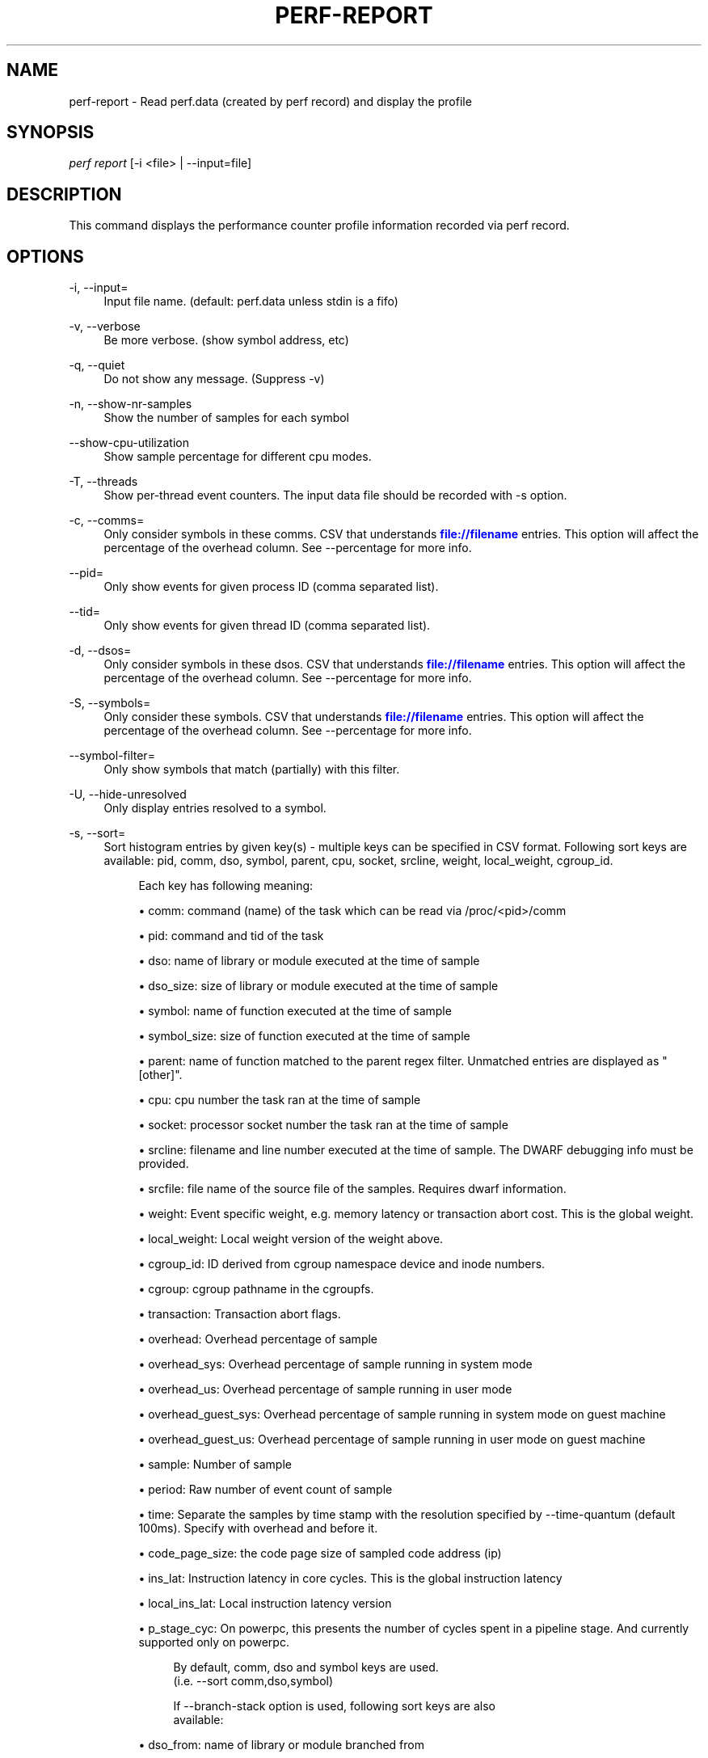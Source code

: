 '\" t
.\"     Title: perf-report
.\"    Author: [FIXME: author] [see http://www.docbook.org/tdg5/en/html/author]
.\" Generator: DocBook XSL Stylesheets vsnapshot <http://docbook.sf.net/>
.\"      Date: 09/30/2022
.\"    Manual: perf Manual
.\"    Source: perf
.\"  Language: English
.\"
.TH "PERF\-REPORT" "1" "09/30/2022" "perf" "perf Manual"
.\" -----------------------------------------------------------------
.\" * Define some portability stuff
.\" -----------------------------------------------------------------
.\" ~~~~~~~~~~~~~~~~~~~~~~~~~~~~~~~~~~~~~~~~~~~~~~~~~~~~~~~~~~~~~~~~~
.\" http://bugs.debian.org/507673
.\" http://lists.gnu.org/archive/html/groff/2009-02/msg00013.html
.\" ~~~~~~~~~~~~~~~~~~~~~~~~~~~~~~~~~~~~~~~~~~~~~~~~~~~~~~~~~~~~~~~~~
.ie \n(.g .ds Aq \(aq
.el       .ds Aq '
.\" -----------------------------------------------------------------
.\" * set default formatting
.\" -----------------------------------------------------------------
.\" disable hyphenation
.nh
.\" disable justification (adjust text to left margin only)
.ad l
.\" -----------------------------------------------------------------
.\" * MAIN CONTENT STARTS HERE *
.\" -----------------------------------------------------------------
.SH "NAME"
perf-report \- Read perf\&.data (created by perf record) and display the profile
.SH "SYNOPSIS"
.sp
.nf
\fIperf report\fR [\-i <file> | \-\-input=file]
.fi
.SH "DESCRIPTION"
.sp
This command displays the performance counter profile information recorded via perf record\&.
.SH "OPTIONS"
.PP
\-i, \-\-input=
.RS 4
Input file name\&. (default: perf\&.data unless stdin is a fifo)
.RE
.PP
\-v, \-\-verbose
.RS 4
Be more verbose\&. (show symbol address, etc)
.RE
.PP
\-q, \-\-quiet
.RS 4
Do not show any message\&. (Suppress \-v)
.RE
.PP
\-n, \-\-show\-nr\-samples
.RS 4
Show the number of samples for each symbol
.RE
.PP
\-\-show\-cpu\-utilization
.RS 4
Show sample percentage for different cpu modes\&.
.RE
.PP
\-T, \-\-threads
.RS 4
Show per\-thread event counters\&. The input data file should be recorded with \-s option\&.
.RE
.PP
\-c, \-\-comms=
.RS 4
Only consider symbols in these comms\&. CSV that understands
\m[blue]\fBfile://filename\fR\m[]
entries\&. This option will affect the percentage of the overhead column\&. See \-\-percentage for more info\&.
.RE
.PP
\-\-pid=
.RS 4
Only show events for given process ID (comma separated list)\&.
.RE
.PP
\-\-tid=
.RS 4
Only show events for given thread ID (comma separated list)\&.
.RE
.PP
\-d, \-\-dsos=
.RS 4
Only consider symbols in these dsos\&. CSV that understands
\m[blue]\fBfile://filename\fR\m[]
entries\&. This option will affect the percentage of the overhead column\&. See \-\-percentage for more info\&.
.RE
.PP
\-S, \-\-symbols=
.RS 4
Only consider these symbols\&. CSV that understands
\m[blue]\fBfile://filename\fR\m[]
entries\&. This option will affect the percentage of the overhead column\&. See \-\-percentage for more info\&.
.RE
.PP
\-\-symbol\-filter=
.RS 4
Only show symbols that match (partially) with this filter\&.
.RE
.PP
\-U, \-\-hide\-unresolved
.RS 4
Only display entries resolved to a symbol\&.
.RE
.PP
\-s, \-\-sort=
.RS 4
Sort histogram entries by given key(s) \- multiple keys can be specified in CSV format\&. Following sort keys are available: pid, comm, dso, symbol, parent, cpu, socket, srcline, weight, local_weight, cgroup_id\&.
.sp
.if n \{\
.RS 4
.\}
.nf
Each key has following meaning:
.fi
.if n \{\
.RE
.\}
.sp
.RS 4
.ie n \{\
\h'-04'\(bu\h'+03'\c
.\}
.el \{\
.sp -1
.IP \(bu 2.3
.\}
comm: command (name) of the task which can be read via /proc/<pid>/comm
.RE
.sp
.RS 4
.ie n \{\
\h'-04'\(bu\h'+03'\c
.\}
.el \{\
.sp -1
.IP \(bu 2.3
.\}
pid: command and tid of the task
.RE
.sp
.RS 4
.ie n \{\
\h'-04'\(bu\h'+03'\c
.\}
.el \{\
.sp -1
.IP \(bu 2.3
.\}
dso: name of library or module executed at the time of sample
.RE
.sp
.RS 4
.ie n \{\
\h'-04'\(bu\h'+03'\c
.\}
.el \{\
.sp -1
.IP \(bu 2.3
.\}
dso_size: size of library or module executed at the time of sample
.RE
.sp
.RS 4
.ie n \{\
\h'-04'\(bu\h'+03'\c
.\}
.el \{\
.sp -1
.IP \(bu 2.3
.\}
symbol: name of function executed at the time of sample
.RE
.sp
.RS 4
.ie n \{\
\h'-04'\(bu\h'+03'\c
.\}
.el \{\
.sp -1
.IP \(bu 2.3
.\}
symbol_size: size of function executed at the time of sample
.RE
.sp
.RS 4
.ie n \{\
\h'-04'\(bu\h'+03'\c
.\}
.el \{\
.sp -1
.IP \(bu 2.3
.\}
parent: name of function matched to the parent regex filter\&. Unmatched entries are displayed as "[other]"\&.
.RE
.sp
.RS 4
.ie n \{\
\h'-04'\(bu\h'+03'\c
.\}
.el \{\
.sp -1
.IP \(bu 2.3
.\}
cpu: cpu number the task ran at the time of sample
.RE
.sp
.RS 4
.ie n \{\
\h'-04'\(bu\h'+03'\c
.\}
.el \{\
.sp -1
.IP \(bu 2.3
.\}
socket: processor socket number the task ran at the time of sample
.RE
.sp
.RS 4
.ie n \{\
\h'-04'\(bu\h'+03'\c
.\}
.el \{\
.sp -1
.IP \(bu 2.3
.\}
srcline: filename and line number executed at the time of sample\&. The DWARF debugging info must be provided\&.
.RE
.sp
.RS 4
.ie n \{\
\h'-04'\(bu\h'+03'\c
.\}
.el \{\
.sp -1
.IP \(bu 2.3
.\}
srcfile: file name of the source file of the samples\&. Requires dwarf information\&.
.RE
.sp
.RS 4
.ie n \{\
\h'-04'\(bu\h'+03'\c
.\}
.el \{\
.sp -1
.IP \(bu 2.3
.\}
weight: Event specific weight, e\&.g\&. memory latency or transaction abort cost\&. This is the global weight\&.
.RE
.sp
.RS 4
.ie n \{\
\h'-04'\(bu\h'+03'\c
.\}
.el \{\
.sp -1
.IP \(bu 2.3
.\}
local_weight: Local weight version of the weight above\&.
.RE
.sp
.RS 4
.ie n \{\
\h'-04'\(bu\h'+03'\c
.\}
.el \{\
.sp -1
.IP \(bu 2.3
.\}
cgroup_id: ID derived from cgroup namespace device and inode numbers\&.
.RE
.sp
.RS 4
.ie n \{\
\h'-04'\(bu\h'+03'\c
.\}
.el \{\
.sp -1
.IP \(bu 2.3
.\}
cgroup: cgroup pathname in the cgroupfs\&.
.RE
.sp
.RS 4
.ie n \{\
\h'-04'\(bu\h'+03'\c
.\}
.el \{\
.sp -1
.IP \(bu 2.3
.\}
transaction: Transaction abort flags\&.
.RE
.sp
.RS 4
.ie n \{\
\h'-04'\(bu\h'+03'\c
.\}
.el \{\
.sp -1
.IP \(bu 2.3
.\}
overhead: Overhead percentage of sample
.RE
.sp
.RS 4
.ie n \{\
\h'-04'\(bu\h'+03'\c
.\}
.el \{\
.sp -1
.IP \(bu 2.3
.\}
overhead_sys: Overhead percentage of sample running in system mode
.RE
.sp
.RS 4
.ie n \{\
\h'-04'\(bu\h'+03'\c
.\}
.el \{\
.sp -1
.IP \(bu 2.3
.\}
overhead_us: Overhead percentage of sample running in user mode
.RE
.sp
.RS 4
.ie n \{\
\h'-04'\(bu\h'+03'\c
.\}
.el \{\
.sp -1
.IP \(bu 2.3
.\}
overhead_guest_sys: Overhead percentage of sample running in system mode on guest machine
.RE
.sp
.RS 4
.ie n \{\
\h'-04'\(bu\h'+03'\c
.\}
.el \{\
.sp -1
.IP \(bu 2.3
.\}
overhead_guest_us: Overhead percentage of sample running in user mode on guest machine
.RE
.sp
.RS 4
.ie n \{\
\h'-04'\(bu\h'+03'\c
.\}
.el \{\
.sp -1
.IP \(bu 2.3
.\}
sample: Number of sample
.RE
.sp
.RS 4
.ie n \{\
\h'-04'\(bu\h'+03'\c
.\}
.el \{\
.sp -1
.IP \(bu 2.3
.\}
period: Raw number of event count of sample
.RE
.sp
.RS 4
.ie n \{\
\h'-04'\(bu\h'+03'\c
.\}
.el \{\
.sp -1
.IP \(bu 2.3
.\}
time: Separate the samples by time stamp with the resolution specified by \-\-time\-quantum (default 100ms)\&. Specify with overhead and before it\&.
.RE
.sp
.RS 4
.ie n \{\
\h'-04'\(bu\h'+03'\c
.\}
.el \{\
.sp -1
.IP \(bu 2.3
.\}
code_page_size: the code page size of sampled code address (ip)
.RE
.sp
.RS 4
.ie n \{\
\h'-04'\(bu\h'+03'\c
.\}
.el \{\
.sp -1
.IP \(bu 2.3
.\}
ins_lat: Instruction latency in core cycles\&. This is the global instruction latency
.RE
.sp
.RS 4
.ie n \{\
\h'-04'\(bu\h'+03'\c
.\}
.el \{\
.sp -1
.IP \(bu 2.3
.\}
local_ins_lat: Local instruction latency version
.RE
.sp
.RS 4
.ie n \{\
\h'-04'\(bu\h'+03'\c
.\}
.el \{\
.sp -1
.IP \(bu 2.3
.\}
p_stage_cyc: On powerpc, this presents the number of cycles spent in a pipeline stage\&. And currently supported only on powerpc\&.
.sp
.if n \{\
.RS 4
.\}
.nf
By default, comm, dso and symbol keys are used\&.
(i\&.e\&. \-\-sort comm,dso,symbol)
.fi
.if n \{\
.RE
.\}
.sp
.if n \{\
.RS 4
.\}
.nf
If \-\-branch\-stack option is used, following sort keys are also
available:
.fi
.if n \{\
.RE
.\}
.RE
.sp
.RS 4
.ie n \{\
\h'-04'\(bu\h'+03'\c
.\}
.el \{\
.sp -1
.IP \(bu 2.3
.\}
dso_from: name of library or module branched from
.RE
.sp
.RS 4
.ie n \{\
\h'-04'\(bu\h'+03'\c
.\}
.el \{\
.sp -1
.IP \(bu 2.3
.\}
dso_to: name of library or module branched to
.RE
.sp
.RS 4
.ie n \{\
\h'-04'\(bu\h'+03'\c
.\}
.el \{\
.sp -1
.IP \(bu 2.3
.\}
symbol_from: name of function branched from
.RE
.sp
.RS 4
.ie n \{\
\h'-04'\(bu\h'+03'\c
.\}
.el \{\
.sp -1
.IP \(bu 2.3
.\}
symbol_to: name of function branched to
.RE
.sp
.RS 4
.ie n \{\
\h'-04'\(bu\h'+03'\c
.\}
.el \{\
.sp -1
.IP \(bu 2.3
.\}
srcline_from: source file and line branched from
.RE
.sp
.RS 4
.ie n \{\
\h'-04'\(bu\h'+03'\c
.\}
.el \{\
.sp -1
.IP \(bu 2.3
.\}
srcline_to: source file and line branched to
.RE
.sp
.RS 4
.ie n \{\
\h'-04'\(bu\h'+03'\c
.\}
.el \{\
.sp -1
.IP \(bu 2.3
.\}
mispredict: "N" for predicted branch, "Y" for mispredicted branch
.RE
.sp
.RS 4
.ie n \{\
\h'-04'\(bu\h'+03'\c
.\}
.el \{\
.sp -1
.IP \(bu 2.3
.\}
in_tx: branch in TSX transaction
.RE
.sp
.RS 4
.ie n \{\
\h'-04'\(bu\h'+03'\c
.\}
.el \{\
.sp -1
.IP \(bu 2.3
.\}
abort: TSX transaction abort\&.
.RE
.sp
.RS 4
.ie n \{\
\h'-04'\(bu\h'+03'\c
.\}
.el \{\
.sp -1
.IP \(bu 2.3
.\}
cycles: Cycles in basic block
.sp
.if n \{\
.RS 4
.\}
.nf
And default sort keys are changed to comm, dso_from, symbol_from, dso_to
and symbol_to, see \*(Aq\-\-branch\-stack\*(Aq\&.
.fi
.if n \{\
.RE
.\}
.sp
.if n \{\
.RS 4
.\}
.nf
When the sort key symbol is specified, columns "IPC" and "IPC Coverage"
are enabled automatically\&. Column "IPC" reports the average IPC per function
and column "IPC coverage" reports the percentage of instructions with
sampled IPC in this function\&. IPC means Instruction Per Cycle\&. If it\*(Aqs low,
it indicates there may be a performance bottleneck when the function is
executed, such as a memory access bottleneck\&. If a function has high overhead
and low IPC, it\*(Aqs worth further analyzing it to optimize its performance\&.
.fi
.if n \{\
.RE
.\}
.sp
.if n \{\
.RS 4
.\}
.nf
If the \-\-mem\-mode option is used, the following sort keys are also available
(incompatible with \-\-branch\-stack):
symbol_daddr, dso_daddr, locked, tlb, mem, snoop, dcacheline, blocked\&.
.fi
.if n \{\
.RE
.\}
.RE
.sp
.RS 4
.ie n \{\
\h'-04'\(bu\h'+03'\c
.\}
.el \{\
.sp -1
.IP \(bu 2.3
.\}
symbol_daddr: name of data symbol being executed on at the time of sample
.RE
.sp
.RS 4
.ie n \{\
\h'-04'\(bu\h'+03'\c
.\}
.el \{\
.sp -1
.IP \(bu 2.3
.\}
dso_daddr: name of library or module containing the data being executed on at the time of the sample
.RE
.sp
.RS 4
.ie n \{\
\h'-04'\(bu\h'+03'\c
.\}
.el \{\
.sp -1
.IP \(bu 2.3
.\}
locked: whether the bus was locked at the time of the sample
.RE
.sp
.RS 4
.ie n \{\
\h'-04'\(bu\h'+03'\c
.\}
.el \{\
.sp -1
.IP \(bu 2.3
.\}
tlb: type of tlb access for the data at the time of the sample
.RE
.sp
.RS 4
.ie n \{\
\h'-04'\(bu\h'+03'\c
.\}
.el \{\
.sp -1
.IP \(bu 2.3
.\}
mem: type of memory access for the data at the time of the sample
.RE
.sp
.RS 4
.ie n \{\
\h'-04'\(bu\h'+03'\c
.\}
.el \{\
.sp -1
.IP \(bu 2.3
.\}
snoop: type of snoop (if any) for the data at the time of the sample
.RE
.sp
.RS 4
.ie n \{\
\h'-04'\(bu\h'+03'\c
.\}
.el \{\
.sp -1
.IP \(bu 2.3
.\}
dcacheline: the cacheline the data address is on at the time of the sample
.RE
.sp
.RS 4
.ie n \{\
\h'-04'\(bu\h'+03'\c
.\}
.el \{\
.sp -1
.IP \(bu 2.3
.\}
phys_daddr: physical address of data being executed on at the time of sample
.RE
.sp
.RS 4
.ie n \{\
\h'-04'\(bu\h'+03'\c
.\}
.el \{\
.sp -1
.IP \(bu 2.3
.\}
data_page_size: the data page size of data being executed on at the time of sample
.RE
.sp
.RS 4
.ie n \{\
\h'-04'\(bu\h'+03'\c
.\}
.el \{\
.sp -1
.IP \(bu 2.3
.\}
blocked: reason of blocked load access for the data at the time of the sample
.sp
.if n \{\
.RS 4
.\}
.nf
And the default sort keys are changed to local_weight, mem, sym, dso,
symbol_daddr, dso_daddr, snoop, tlb, locked, blocked, local_ins_lat,
see \*(Aq\-\-mem\-mode\*(Aq\&.
.fi
.if n \{\
.RE
.\}
.sp
.if n \{\
.RS 4
.\}
.nf
If the data file has tracepoint event(s), following (dynamic) sort keys
are also available:
trace, trace_fields, [<event>\&.]<field>[/raw]
.fi
.if n \{\
.RE
.\}
.RE
.sp
.RS 4
.ie n \{\
\h'-04'\(bu\h'+03'\c
.\}
.el \{\
.sp -1
.IP \(bu 2.3
.\}
trace: pretty printed trace output in a single column
.RE
.sp
.RS 4
.ie n \{\
\h'-04'\(bu\h'+03'\c
.\}
.el \{\
.sp -1
.IP \(bu 2.3
.\}
trace_fields: fields in tracepoints in separate columns
.RE
.sp
.RS 4
.ie n \{\
\h'-04'\(bu\h'+03'\c
.\}
.el \{\
.sp -1
.IP \(bu 2.3
.\}
<field name>: optional event and field name for a specific field
.sp
.if n \{\
.RS 4
.\}
.nf
The last form consists of event and field names\&.  If event name is
omitted, it searches all events for matching field name\&.  The matched
field will be shown only for the event has the field\&.  The event name
supports substring match so user doesn\*(Aqt need to specify full subsystem
and event name everytime\&.  For example, \*(Aqsched:sched_switch\*(Aq event can
be shortened to \*(Aqswitch\*(Aq as long as it\*(Aqs not ambiguous\&.  Also event can
be specified by its index (starting from 1) preceded by the \*(Aq%\*(Aq\&.
So \*(Aq%1\*(Aq is the first event, \*(Aq%2\*(Aq is the second, and so on\&.
.fi
.if n \{\
.RE
.\}
.sp
.if n \{\
.RS 4
.\}
.nf
The field name can have \*(Aq/raw\*(Aq suffix which disables pretty printing
and shows raw field value like hex numbers\&.  The \-\-raw\-trace option
has the same effect for all dynamic sort keys\&.
.fi
.if n \{\
.RE
.\}
.sp
.if n \{\
.RS 4
.\}
.nf
The default sort keys are changed to \*(Aqtrace\*(Aq if all events in the data
file are tracepoint\&.
.fi
.if n \{\
.RE
.\}
.RE
.RE
.PP
\-F, \-\-fields=
.RS 4
Specify output field \- multiple keys can be specified in CSV format\&. Following fields are available: overhead, overhead_sys, overhead_us, overhead_children, sample and period\&. Also it can contain any sort key(s)\&.
.sp
.if n \{\
.RS 4
.\}
.nf
By default, every sort keys not specified in \-F will be appended
automatically\&.
.fi
.if n \{\
.RE
.\}
.sp
.if n \{\
.RS 4
.\}
.nf
If the keys starts with a prefix \*(Aq+\*(Aq, then it will append the specified
field(s) to the default field order\&. For example: perf report \-F +period,sample\&.
.fi
.if n \{\
.RE
.\}
.RE
.PP
\-p, \-\-parent=<regex>
.RS 4
A regex filter to identify parent\&. The parent is a caller of this function and searched through the callchain, thus it requires callchain information recorded\&. The pattern is in the extended regex format and defaults to "^sys_|^do_page_fault", see
\fI\-\-sort parent\fR\&.
.RE
.PP
\-x, \-\-exclude\-other
.RS 4
Only display entries with parent\-match\&.
.RE
.PP
\-w, \-\-column\-widths=<width[,width\&...]>
.RS 4
Force each column width to the provided list, for large terminal readability\&. 0 means no limit (default behavior)\&.
.RE
.PP
\-t, \-\-field\-separator=
.RS 4
Use a special separator character and don\(cqt pad with spaces, replacing all occurrences of this separator in symbol names (and other output) with a
\fI\&.\fR
character, that thus it\(cqs the only non valid separator\&.
.RE
.PP
\-D, \-\-dump\-raw\-trace
.RS 4
Dump raw trace in ASCII\&.
.RE
.PP
\-\-disable\-order
.RS 4
Disable raw trace ordering\&.
.RE
.PP
\-g, \-\-call\-graph=<print_type,threshold[,print_limit],order,sort_key[,branch],value>
.RS 4
Display call chains using type, min percent threshold, print limit, call order, sort key, optional branch and value\&. Note that ordering is not fixed so any parameter can be given in an arbitrary order\&. One exception is the print_limit which should be preceded by threshold\&.
.sp
.if n \{\
.RS 4
.\}
.nf
print_type can be either:
\- flat: single column, linear exposure of call chains\&.
\- graph: use a graph tree, displaying absolute overhead rates\&. (default)
\- fractal: like graph, but displays relative rates\&. Each branch of
         the tree is considered as a new profiled object\&.
\- folded: call chains are displayed in a line, separated by semicolons
\- none: disable call chain display\&.
.fi
.if n \{\
.RE
.\}
.sp
.if n \{\
.RS 4
.\}
.nf
threshold is a percentage value which specifies a minimum percent to be
included in the output call graph\&.  Default is 0\&.5 (%)\&.
.fi
.if n \{\
.RE
.\}
.sp
.if n \{\
.RS 4
.\}
.nf
print_limit is only applied when stdio interface is used\&.  It\*(Aqs to limit
number of call graph entries in a single hist entry\&.  Note that it needs
to be given after threshold (but not necessarily consecutive)\&.
Default is 0 (unlimited)\&.
.fi
.if n \{\
.RE
.\}
.sp
.if n \{\
.RS 4
.\}
.nf
order can be either:
\- callee: callee based call graph\&.
\- caller: inverted caller based call graph\&.
Default is \*(Aqcaller\*(Aq when \-\-children is used, otherwise \*(Aqcallee\*(Aq\&.
.fi
.if n \{\
.RE
.\}
.sp
.if n \{\
.RS 4
.\}
.nf
sort_key can be:
\- function: compare on functions (default)
\- address: compare on individual code addresses
\- srcline: compare on source filename and line number
.fi
.if n \{\
.RE
.\}
.sp
.if n \{\
.RS 4
.\}
.nf
branch can be:
\- branch: include last branch information in callgraph when available\&.
          Usually more convenient to use \-\-branch\-history for this\&.
.fi
.if n \{\
.RE
.\}
.sp
.if n \{\
.RS 4
.\}
.nf
value can be:
\- percent: display overhead percent (default)
\- period: display event period
\- count: display event count
.fi
.if n \{\
.RE
.\}
.RE
.PP
\-\-children
.RS 4
Accumulate callchain of children to parent entry so that then can show up in the output\&. The output will have a new "Children" column and will be sorted on the data\&. It requires callchains are recorded\&. See the \(oqoverhead calculation\(cq section for more details\&. Enabled by default, disable with \-\-no\-children\&.
.RE
.PP
\-\-max\-stack
.RS 4
Set the stack depth limit when parsing the callchain, anything beyond the specified depth will be ignored\&. This is a trade\-off between information loss and faster processing especially for workloads that can have a very long callchain stack\&. Note that when using the \-\-itrace option the synthesized callchain size will override this value if the synthesized callchain size is bigger\&.
.sp
.if n \{\
.RS 4
.\}
.nf
Default: 127
.fi
.if n \{\
.RE
.\}
.RE
.PP
\-G, \-\-inverted
.RS 4
alias for inverted caller based call graph\&.
.RE
.PP
\-\-ignore\-callees=<regex>
.RS 4
Ignore callees of the function(s) matching the given regex\&. This has the effect of collecting the callers of each such function into one place in the call\-graph tree\&.
.RE
.PP
\-\-pretty=<key>
.RS 4
Pretty printing style\&. key: normal, raw
.RE
.PP
\-\-stdio
.RS 4
Use the stdio interface\&.
.RE
.PP
\-\-stdio\-color
.RS 4
\fIalways\fR,
\fInever\fR
or
\fIauto\fR, allowing configuring color output via the command line, in addition to via "color\&.ui" \&.perfconfig\&. Use
\fI\-\-stdio\-color always\fR
to generate color even when redirecting to a pipe or file\&. Using just
\fI\-\-stdio\-color\fR
is equivalent to using
\fIalways\fR\&.
.RE
.PP
\-\-tui
.RS 4
Use the TUI interface, that is integrated with annotate and allows zooming into DSOs or threads, among other features\&. Use of \-\-tui requires a tty, if one is not present, as when piping to other commands, the stdio interface is used\&.
.RE
.PP
\-\-gtk
.RS 4
Use the GTK2 interface\&.
.RE
.PP
\-k, \-\-vmlinux=<file>
.RS 4
vmlinux pathname
.RE
.PP
\-\-ignore\-vmlinux
.RS 4
Ignore vmlinux files\&.
.RE
.PP
\-\-kallsyms=<file>
.RS 4
kallsyms pathname
.RE
.PP
\-m, \-\-modules
.RS 4
Load module symbols\&. WARNING: This should only be used with \-k and a LIVE kernel\&.
.RE
.PP
\-f, \-\-force
.RS 4
Don\(cqt do ownership validation\&.
.RE
.PP
\-\-symfs=<directory>
.RS 4
Look for files with symbols relative to this directory\&.
.RE
.PP
\-C, \-\-cpu
.RS 4
Only report samples for the list of CPUs provided\&. Multiple CPUs can be provided as a comma\-separated list with no space: 0,1\&. Ranges of CPUs are specified with \-: 0\-2\&. Default is to report samples on all CPUs\&.
.RE
.PP
\-M, \-\-disassembler\-style=
.RS 4
Set disassembler style for objdump\&.
.RE
.PP
\-\-source
.RS 4
Interleave source code with assembly code\&. Enabled by default, disable with \-\-no\-source\&.
.RE
.PP
\-\-asm\-raw
.RS 4
Show raw instruction encoding of assembly instructions\&.
.RE
.PP
\-\-show\-total\-period
.RS 4
Show a column with the sum of periods\&.
.RE
.PP
\-I, \-\-show\-info
.RS 4
Display extended information about the perf\&.data file\&. This adds information which may be very large and thus may clutter the display\&. It currently includes: cpu and numa topology of the host system\&.
.RE
.PP
\-b, \-\-branch\-stack
.RS 4
Use the addresses of sampled taken branches instead of the instruction address to build the histograms\&. To generate meaningful output, the perf\&.data file must have been obtained using perf record \-b or perf record \-\-branch\-filter xxx where xxx is a branch filter option\&. perf report is able to auto\-detect whether a perf\&.data file contains branch stacks and it will automatically switch to the branch view mode, unless \-\-no\-branch\-stack is used\&.
.RE
.PP
\-\-branch\-history
.RS 4
Add the addresses of sampled taken branches to the callstack\&. This allows to examine the path the program took to each sample\&. The data collection must have used \-b (or \-j) and \-g\&.
.RE
.PP
\-\-objdump=<path>
.RS 4
Path to objdump binary\&.
.RE
.PP
\-\-prefix=PREFIX, \-\-prefix\-strip=N
.RS 4
Remove first N entries from source file path names in executables and add PREFIX\&. This allows to display source code compiled on systems with different file system layout\&.
.RE
.PP
\-\-group
.RS 4
Show event group information together\&. It forces group output also if there are no groups defined in data file\&.
.RE
.PP
\-\-group\-sort\-idx
.RS 4
Sort the output by the event at the index n in group\&. If n is invalid, sort by the first event\&. It can support multiple groups with different amount of events\&. WARNING: This should be used on grouped events\&.
.RE
.PP
\-\-demangle
.RS 4
Demangle symbol names to human readable form\&. It\(cqs enabled by default, disable with \-\-no\-demangle\&.
.RE
.PP
\-\-demangle\-kernel
.RS 4
Demangle kernel symbol names to human readable form (for C++ kernels)\&.
.RE
.PP
\-\-mem\-mode
.RS 4
Use the data addresses of samples in addition to instruction addresses to build the histograms\&. To generate meaningful output, the perf\&.data file must have been obtained using perf record \-d \-W and using a special event \-e cpu/mem\-loads/p or \-e cpu/mem\-stores/p\&. See
\fIperf mem\fR
for simpler access\&.
.RE
.PP
\-\-percent\-limit
.RS 4
Do not show entries which have an overhead under that percent\&. (Default: 0)\&. Note that this option also sets the percent limit (threshold) of callchains\&. However the default value of callchain threshold is different than the default value of hist entries\&. Please see the \-\-call\-graph option for details\&.
.RE
.PP
\-\-percentage
.RS 4
Determine how to display the overhead percentage of filtered entries\&. Filters can be applied by \-\-comms, \-\-dsos and/or \-\-symbols options and Zoom operations on the TUI (thread, dso, etc)\&.
.sp
.if n \{\
.RS 4
.\}
.nf
"relative" means it\*(Aqs relative to filtered entries only so that the
sum of shown entries will be always 100%\&.  "absolute" means it retains
the original value before and after the filter is applied\&.
.fi
.if n \{\
.RE
.\}
.RE
.PP
\-\-header
.RS 4
Show header information in the perf\&.data file\&. This includes various information like hostname, OS and perf version, cpu/mem info, perf command line, event list and so on\&. Currently only \-\-stdio output supports this feature\&.
.RE
.PP
\-\-header\-only
.RS 4
Show only perf\&.data header (forces \-\-stdio)\&.
.RE
.PP
\-\-time
.RS 4
Only analyze samples within given time window: <start>,<stop>\&. Times have the format seconds\&.nanoseconds\&. If start is not given (i\&.e\&. time string is
\fI,x\&.y\fR) then analysis starts at the beginning of the file\&. If stop time is not given (i\&.e\&. time string is
\fIx\&.y,\fR) then analysis goes to end of file\&. Multiple ranges can be separated by spaces, which requires the argument to be quoted e\&.g\&. \-\-time "1234\&.567,1234\&.789 1235,"
.sp
.if n \{\
.RS 4
.\}
.nf
Also support time percent with multiple time ranges\&. Time string is
\*(Aqa%/n,b%/m,\&.\&.\&.\*(Aq or \*(Aqa%\-b%,c%\-%d,\&.\&.\&.\*(Aq\&.
.fi
.if n \{\
.RE
.\}
.sp
.if n \{\
.RS 4
.\}
.nf
For example:
Select the second 10% time slice:
.fi
.if n \{\
.RE
.\}
.sp
.if n \{\
.RS 4
.\}
.nf
perf report \-\-time 10%/2
.fi
.if n \{\
.RE
.\}
.sp
.if n \{\
.RS 4
.\}
.nf
Select from 0% to 10% time slice:
.fi
.if n \{\
.RE
.\}
.sp
.if n \{\
.RS 4
.\}
.nf
perf report \-\-time 0%\-10%
.fi
.if n \{\
.RE
.\}
.sp
.if n \{\
.RS 4
.\}
.nf
Select the first and second 10% time slices:
.fi
.if n \{\
.RE
.\}
.sp
.if n \{\
.RS 4
.\}
.nf
perf report \-\-time 10%/1,10%/2
.fi
.if n \{\
.RE
.\}
.sp
.if n \{\
.RS 4
.\}
.nf
Select from 0% to 10% and 30% to 40% slices:
.fi
.if n \{\
.RE
.\}
.sp
.if n \{\
.RS 4
.\}
.nf
perf report \-\-time 0%\-10%,30%\-40%
.fi
.if n \{\
.RE
.\}
.RE
.PP
\-\-switch\-on EVENT_NAME
.RS 4
Only consider events after this event is found\&.
.sp
.if n \{\
.RS 4
.\}
.nf
This may be interesting to measure a workload only after some initialization
phase is over, i\&.e\&. insert a perf probe at that point and then using this
option with that probe\&.
.fi
.if n \{\
.RE
.\}
.RE
.PP
\-\-switch\-off EVENT_NAME
.RS 4
Stop considering events after this event is found\&.
.RE
.PP
\-\-show\-on\-off\-events
.RS 4
Show the \-\-switch\-on/off events too\&. This has no effect in
\fIperf report\fR
now but probably we\(cqll make the default not to show the switch\-on/off events on the \-\-group mode and if there is only one event besides the off/on ones, go straight to the histogram browser, just like
\fIperf report\fR
with no events explicitly specified does\&.
.RE
.PP
\-\-itrace
.RS 4
Options for decoding instruction tracing data\&. The options are:
.sp
.if n \{\
.RS 4
.\}
.nf
i       synthesize instructions events
b       synthesize branches events (branch misses for Arm SPE)
c       synthesize branches events (calls only)
r       synthesize branches events (returns only)
x       synthesize transactions events
w       synthesize ptwrite events
p       synthesize power events (incl\&. PSB events for Intel PT)
o       synthesize other events recorded due to the use
        of aux\-output (refer to perf record)
e       synthesize error events
d       create a debug log
f       synthesize first level cache events
m       synthesize last level cache events
M       synthesize memory events
t       synthesize TLB events
a       synthesize remote access events
g       synthesize a call chain (use with i or x)
G       synthesize a call chain on existing event records
l       synthesize last branch entries (use with i or x)
L       synthesize last branch entries on existing event records
s       skip initial number of events
q       quicker (less detailed) decoding
A       approximate IPC
Z       prefer to ignore timestamps (so\-called "timeless" decoding)
.fi
.if n \{\
.RE
.\}
.sp
.if n \{\
.RS 4
.\}
.nf
The default is all events i\&.e\&. the same as \-\-itrace=ibxwpe,
except for perf script where it is \-\-itrace=ce
.fi
.if n \{\
.RE
.\}
.sp
.if n \{\
.RS 4
.\}
.nf
In addition, the period (default 100000, except for perf script where it is 1)
for instructions events can be specified in units of:
.fi
.if n \{\
.RE
.\}
.sp
.if n \{\
.RS 4
.\}
.nf
i       instructions
t       ticks
ms      milliseconds
us      microseconds
ns      nanoseconds (default)
.fi
.if n \{\
.RE
.\}
.sp
.if n \{\
.RS 4
.\}
.nf
Also the call chain size (default 16, max\&. 1024) for instructions or
transactions events can be specified\&.
.fi
.if n \{\
.RE
.\}
.sp
.if n \{\
.RS 4
.\}
.nf
Also the number of last branch entries (default 64, max\&. 1024) for
instructions or transactions events can be specified\&.
.fi
.if n \{\
.RE
.\}
.sp
.if n \{\
.RS 4
.\}
.nf
Similar to options g and l, size may also be specified for options G and L\&.
On x86, note that G and L work poorly when data has been recorded with
large PEBS\&. Refer linkperf:perf\-intel\-pt[1] man page for details\&.
.fi
.if n \{\
.RE
.\}
.sp
.if n \{\
.RS 4
.\}
.nf
It is also possible to skip events generated (instructions, branches, transactions,
ptwrite, power) at the beginning\&. This is useful to ignore initialization code\&.
.fi
.if n \{\
.RE
.\}
.sp
.if n \{\
.RS 4
.\}
.nf
\-\-itrace=i0nss1000000
.fi
.if n \{\
.RE
.\}
.sp
.if n \{\
.RS 4
.\}
.nf
skips the first million instructions\&.
.fi
.if n \{\
.RE
.\}
.sp
.if n \{\
.RS 4
.\}
.nf
The \*(Aqe\*(Aq option may be followed by flags which affect what errors will or
will not be reported\&. Each flag must be preceded by either \*(Aq+\*(Aq or \*(Aq\-\*(Aq\&.
The flags are:
        o       overflow
        l       trace data lost
.fi
.if n \{\
.RE
.\}
.sp
.if n \{\
.RS 4
.\}
.nf
If supported, the \*(Aqd\*(Aq option may be followed by flags which affect what
debug messages will or will not be logged\&. Each flag must be preceded
by either \*(Aq+\*(Aq or \*(Aq\-\*(Aq\&. The flags are:
        a       all perf events
        o       output to stdout
.fi
.if n \{\
.RE
.\}
.sp
.if n \{\
.RS 4
.\}
.nf
If supported, the \*(Aqq\*(Aq option may be repeated to increase the effect\&.
.fi
.if n \{\
.RE
.\}
.sp
.if n \{\
.RS 4
.\}
.nf
To disable decoding entirely, use \-\-no\-itrace\&.
.fi
.if n \{\
.RE
.\}
.RE
.PP
\-\-full\-source\-path
.RS 4
Show the full path for source files for srcline output\&.
.RE
.PP
\-\-show\-ref\-call\-graph
.RS 4
When multiple events are sampled, it may not be needed to collect callgraphs for all of them\&. The sample sites are usually nearby, and it\(cqs enough to collect the callgraphs on a reference event\&. So user can use "call\-graph=no" event modifier to disable callgraph for other events to reduce the overhead\&. However, perf report cannot show callgraphs for the event which disable the callgraph\&. This option extends the perf report to show reference callgraphs, which collected by reference event, in no callgraph event\&.
.RE
.PP
\-\-stitch\-lbr
.RS 4
Show callgraph with stitched LBRs, which may have more complete callgraph\&. The perf\&.data file must have been obtained using perf record \-\-call\-graph lbr\&. Disabled by default\&. In common cases with call stack overflows, it can recreate better call stacks than the default lbr call stack output\&. But this approach is not full proof\&. There can be cases where it creates incorrect call stacks from incorrect matches\&. The known limitations include exception handing such as setjmp/longjmp will have calls/returns not match\&.
.RE
.PP
\-\-socket\-filter
.RS 4
Only report the samples on the processor socket that match with this filter
.RE
.PP
\-\-samples=N
.RS 4
Save N individual samples for each histogram entry to show context in perf report tui browser\&.
.RE
.PP
\-\-raw\-trace
.RS 4
When displaying traceevent output, do not use print fmt or plugins\&.
.RE
.PP
\-\-hierarchy
.RS 4
Enable hierarchical output\&.
.RE
.PP
\-\-inline
.RS 4
If a callgraph address belongs to an inlined function, the inline stack will be printed\&. Each entry is function name or file/line\&. Enabled by default, disable with \-\-no\-inline\&.
.RE
.PP
\-\-mmaps
.RS 4
Show \-\-tasks output plus mmap information in a format similar to /proc/<PID>/maps\&.
.sp
.if n \{\
.RS 4
.\}
.nf
Please note that not all mmaps are stored, options affecting which ones
are include \*(Aqperf record \-\-data\*(Aq, for instance\&.
.fi
.if n \{\
.RE
.\}
.RE
.PP
\-\-ns
.RS 4
Show time stamps in nanoseconds\&.
.RE
.PP
\-\-stats
.RS 4
Display overall events statistics without any further processing\&. (like the one at the end of the perf report \-D command)
.RE
.PP
\-\-tasks
.RS 4
Display monitored tasks stored in perf data\&. Displaying pid/tid/ppid plus the command string aligned to distinguish parent and child tasks\&.
.RE
.PP
\-\-percent\-type
.RS 4
Set annotation percent type from following choices: global\-period, local\-period, global\-hits, local\-hits
.sp
.if n \{\
.RS 4
.\}
.nf
The local/global keywords set if the percentage is computed
in the scope of the function (local) or the whole data (global)\&.
The period/hits keywords set the base the percentage is computed
on \- the samples period or the number of samples (hits)\&.
.fi
.if n \{\
.RE
.\}
.RE
.PP
\-\-time\-quantum
.RS 4
Configure time quantum for time sort key\&. Default 100ms\&. Accepts s, us, ms, ns units\&.
.RE
.PP
\-\-total\-cycles
.RS 4
When \-\-total\-cycles is specified, it supports sorting for all blocks by
\fISampled Cycles%\fR\&. This is useful to concentrate on the globally hottest blocks\&. In output, there are some new columns:
.sp
.if n \{\
.RS 4
.\}
.nf
\*(AqSampled Cycles%\*(Aq \- block sampled cycles aggregation / total sampled cycles
\*(AqSampled Cycles\*(Aq  \- block sampled cycles aggregation
\*(AqAvg Cycles%\*(Aq     \- block average sampled cycles / sum of total block average
                    sampled cycles
\*(AqAvg Cycles\*(Aq      \- block average sampled cycles
.fi
.if n \{\
.RE
.\}
.RE
.PP
\-\-skip\-empty
.RS 4
Do not print 0 results in the \-\-stat output\&.
.RE
.SH "OVERHEAD CALCULATION"
.sp
The overhead can be shown in two columns as \fIChildren\fR and \fISelf\fR when perf collects callchains\&. The \fIself\fR overhead is simply calculated by adding all period values of the entry \- usually a function (symbol)\&. This is the value that perf shows traditionally and sum of all the \fIself\fR overhead values should be 100%\&.
.sp
The \fIchildren\fR overhead is calculated by adding all period values of the child functions so that it can show the total overhead of the higher level functions even if they don\(cqt directly execute much\&. \fIChildren\fR here means functions that are called from another (parent) function\&.
.sp
It might be confusing that the sum of all the \fIchildren\fR overhead values exceeds 100% since each of them is already an accumulation of \fIself\fR overhead of its child functions\&. But with this enabled, users can find which function has the most overhead even if samples are spread over the children\&.
.sp
Consider the following example; there are three functions like below\&.
.sp
.if n \{\
.RS 4
.\}
.nf

\&.ft C
void foo(void) {
    /* do something */
}

void bar(void) {
    /* do something */
    foo();
}

int main(void) {
    bar()
    return 0;
}
\&.ft

.fi
.if n \{\
.RE
.\}
.sp
In this case \fIfoo\fR is a child of \fIbar\fR, and \fIbar\fR is an immediate child of \fImain\fR so \fIfoo\fR also is a child of \fImain\fR\&. In other words, \fImain\fR is a parent of \fIfoo\fR and \fIbar\fR, and \fIbar\fR is a parent of \fIfoo\fR\&.
.sp
Suppose all samples are recorded in \fIfoo\fR and \fIbar\fR only\&. When it\(cqs recorded with callchains the output will show something like below in the usual (self\-overhead\-only) output of perf report:
.sp
.if n \{\
.RS 4
.\}
.nf

\&.ft C
Overhead  Symbol
\&.\&.\&.\&.\&.\&.\&.\&.  \&.\&.\&.\&.\&.\&.\&.\&.\&.\&.\&.\&.\&.\&.\&.\&.\&.\&.\&.\&.\&.
  60\&.00%  foo
          |
          \-\-\- foo
              bar
              main
              __libc_start_main

  40\&.00%  bar
          |
          \-\-\- bar
              main
              __libc_start_main
\&.ft

.fi
.if n \{\
.RE
.\}
.sp
When the \-\-children option is enabled, the \fIself\fR overhead values of child functions (i\&.e\&. \fIfoo\fR and \fIbar\fR) are added to the parents to calculate the \fIchildren\fR overhead\&. In this case the report could be displayed as:
.sp
.if n \{\
.RS 4
.\}
.nf

\&.ft C
Children      Self  Symbol
\&.\&.\&.\&.\&.\&.\&.\&.  \&.\&.\&.\&.\&.\&.\&.\&.  \&.\&.\&.\&.\&.\&.\&.\&.\&.\&.\&.\&.\&.\&.\&.\&.\&.\&.\&.\&.
 100\&.00%     0\&.00%  __libc_start_main
          |
          \-\-\- __libc_start_main

 100\&.00%     0\&.00%  main
          |
          \-\-\- main
              __libc_start_main

 100\&.00%    40\&.00%  bar
          |
          \-\-\- bar
              main
              __libc_start_main

  60\&.00%    60\&.00%  foo
          |
          \-\-\- foo
              bar
              main
              __libc_start_main
\&.ft

.fi
.if n \{\
.RE
.\}
.sp
In the above output, the \fIself\fR overhead of \fIfoo\fR (60%) was add to the \fIchildren\fR overhead of \fIbar\fR, \fImain\fR and \fI__libc_start_main\fR\&. Likewise, the \fIself\fR overhead of \fIbar\fR (40%) was added to the \fIchildren\fR overhead of \fImain\fR and \fI\e_\e_libc_start_main\fR\&.
.sp
So \fI\e_\e_libc_start_main\fR and \fImain\fR are shown first since they have same (100%) \fIchildren\fR overhead (even though they have zero \fIself\fR overhead) and they are the parents of \fIfoo\fR and \fIbar\fR\&.
.sp
Since v3\&.16 the \fIchildren\fR overhead is shown by default and the output is sorted by its values\&. The \fIchildren\fR overhead is disabled by specifying \-\-no\-children option on the command line or by adding \fIreport\&.children = false\fR or \fItop\&.children = false\fR in the perf config file\&.
.SH "SEE ALSO"
.sp
\fBperf-stat\fR(1), \fBperf-annotate\fR(1), \fBperf-record\fR(1), \fBperf-intel-pt\fR(1)
